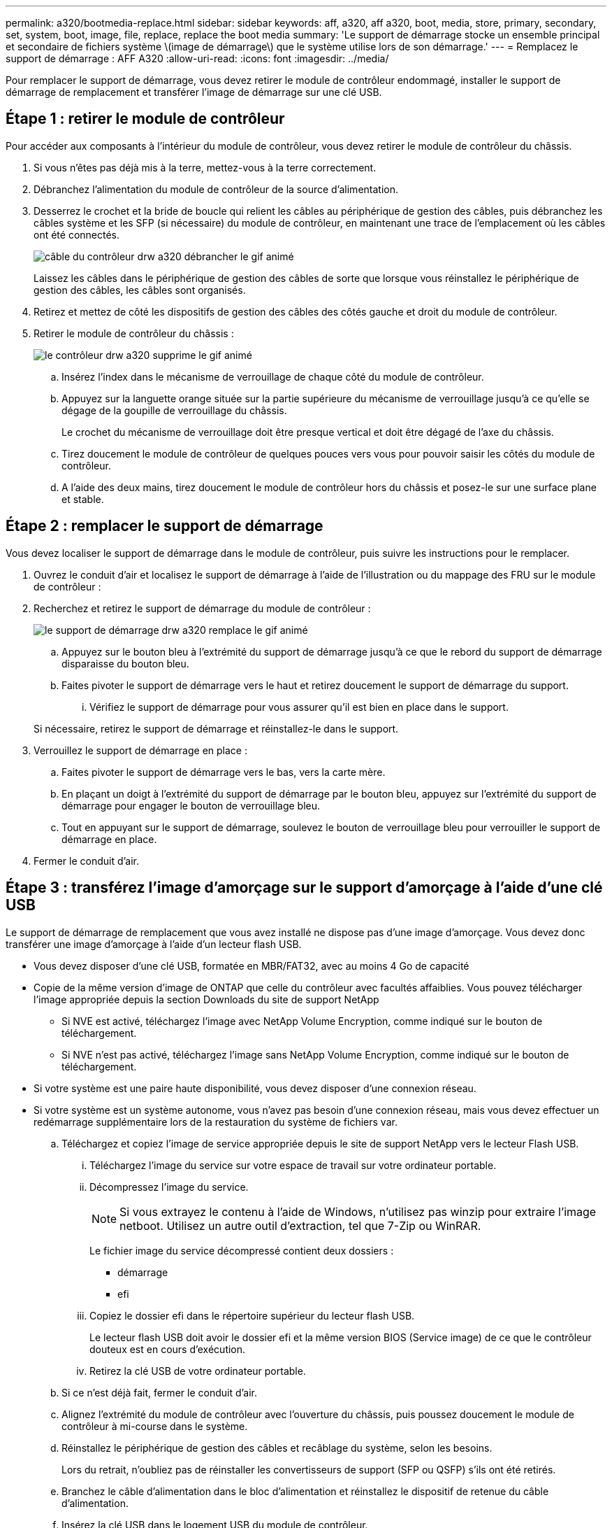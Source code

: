---
permalink: a320/bootmedia-replace.html 
sidebar: sidebar 
keywords: aff, a320, aff a320, boot, media, store, primary, secondary, set, system, boot, image, file, replace, replace the boot media 
summary: 'Le support de démarrage stocke un ensemble principal et secondaire de fichiers système \(image de démarrage\) que le système utilise lors de son démarrage.' 
---
= Remplacez le support de démarrage : AFF A320
:allow-uri-read: 
:icons: font
:imagesdir: ../media/


Pour remplacer le support de démarrage, vous devez retirer le module de contrôleur endommagé, installer le support de démarrage de remplacement et transférer l'image de démarrage sur une clé USB.



== Étape 1 : retirer le module de contrôleur

[role="lead"]
Pour accéder aux composants à l'intérieur du module de contrôleur, vous devez retirer le module de contrôleur du châssis.

. Si vous n'êtes pas déjà mis à la terre, mettez-vous à la terre correctement.
. Débranchez l'alimentation du module de contrôleur de la source d'alimentation.
. Desserrez le crochet et la bride de boucle qui relient les câbles au périphérique de gestion des câbles, puis débranchez les câbles système et les SFP (si nécessaire) du module de contrôleur, en maintenant une trace de l'emplacement où les câbles ont été connectés.
+
image::../media/drw_a320_controller_cable_unplug_animated_gif.png[câble du contrôleur drw a320 débrancher le gif animé]

+
Laissez les câbles dans le périphérique de gestion des câbles de sorte que lorsque vous réinstallez le périphérique de gestion des câbles, les câbles sont organisés.

. Retirez et mettez de côté les dispositifs de gestion des câbles des côtés gauche et droit du module de contrôleur.
. Retirer le module de contrôleur du châssis :
+
image::../media/drw_a320_controller_remove_animated_gif.png[le contrôleur drw a320 supprime le gif animé]

+
.. Insérez l'index dans le mécanisme de verrouillage de chaque côté du module de contrôleur.
.. Appuyez sur la languette orange située sur la partie supérieure du mécanisme de verrouillage jusqu'à ce qu'elle se dégage de la goupille de verrouillage du châssis.
+
Le crochet du mécanisme de verrouillage doit être presque vertical et doit être dégagé de l'axe du châssis.

.. Tirez doucement le module de contrôleur de quelques pouces vers vous pour pouvoir saisir les côtés du module de contrôleur.
.. A l'aide des deux mains, tirez doucement le module de contrôleur hors du châssis et posez-le sur une surface plane et stable.






== Étape 2 : remplacer le support de démarrage

Vous devez localiser le support de démarrage dans le module de contrôleur, puis suivre les instructions pour le remplacer.

. Ouvrez le conduit d'air et localisez le support de démarrage à l'aide de l'illustration ou du mappage des FRU sur le module de contrôleur :
. Recherchez et retirez le support de démarrage du module de contrôleur :
+
image::../media/drw_a320_boot_media_replace_animated_gif.png[le support de démarrage drw a320 remplace le gif animé]

+
.. Appuyez sur le bouton bleu à l'extrémité du support de démarrage jusqu'à ce que le rebord du support de démarrage disparaisse du bouton bleu.
.. Faites pivoter le support de démarrage vers le haut et retirez doucement le support de démarrage du support.
+
... Vérifiez le support de démarrage pour vous assurer qu'il est bien en place dans le support.




+
Si nécessaire, retirez le support de démarrage et réinstallez-le dans le support.

. Verrouillez le support de démarrage en place :
+
.. Faites pivoter le support de démarrage vers le bas, vers la carte mère.
.. En plaçant un doigt à l'extrémité du support de démarrage par le bouton bleu, appuyez sur l'extrémité du support de démarrage pour engager le bouton de verrouillage bleu.
.. Tout en appuyant sur le support de démarrage, soulevez le bouton de verrouillage bleu pour verrouiller le support de démarrage en place.


. Fermer le conduit d'air.




== Étape 3 : transférez l'image d'amorçage sur le support d'amorçage à l'aide d'une clé USB

Le support de démarrage de remplacement que vous avez installé ne dispose pas d'une image d'amorçage. Vous devez donc transférer une image d'amorçage à l'aide d'un lecteur flash USB.

* Vous devez disposer d'une clé USB, formatée en MBR/FAT32, avec au moins 4 Go de capacité
* Copie de la même version d'image de ONTAP que celle du contrôleur avec facultés affaiblies. Vous pouvez télécharger l'image appropriée depuis la section Downloads du site de support NetApp
+
** Si NVE est activé, téléchargez l'image avec NetApp Volume Encryption, comme indiqué sur le bouton de téléchargement.
** Si NVE n'est pas activé, téléchargez l'image sans NetApp Volume Encryption, comme indiqué sur le bouton de téléchargement.


* Si votre système est une paire haute disponibilité, vous devez disposer d'une connexion réseau.
* Si votre système est un système autonome, vous n'avez pas besoin d'une connexion réseau, mais vous devez effectuer un redémarrage supplémentaire lors de la restauration du système de fichiers var.
+
.. Téléchargez et copiez l'image de service appropriée depuis le site de support NetApp vers le lecteur Flash USB.
+
... Téléchargez l'image du service sur votre espace de travail sur votre ordinateur portable.
... Décompressez l'image du service.
+

NOTE: Si vous extrayez le contenu à l'aide de Windows, n'utilisez pas winzip pour extraire l'image netboot. Utilisez un autre outil d'extraction, tel que 7-Zip ou WinRAR.

+
Le fichier image du service décompressé contient deux dossiers :

+
**** démarrage
**** efi


... Copiez le dossier efi dans le répertoire supérieur du lecteur flash USB.
+
Le lecteur flash USB doit avoir le dossier efi et la même version BIOS (Service image) de ce que le contrôleur douteux est en cours d'exécution.

... Retirez la clé USB de votre ordinateur portable.


.. Si ce n'est déjà fait, fermer le conduit d'air.
.. Alignez l'extrémité du module de contrôleur avec l'ouverture du châssis, puis poussez doucement le module de contrôleur à mi-course dans le système.
.. Réinstallez le périphérique de gestion des câbles et recâblage du système, selon les besoins.
+
Lors du retrait, n'oubliez pas de réinstaller les convertisseurs de support (SFP ou QSFP) s'ils ont été retirés.

.. Branchez le câble d'alimentation dans le bloc d'alimentation et réinstallez le dispositif de retenue du câble d'alimentation.
.. Insérez la clé USB dans le logement USB du module de contrôleur.
+
Assurez-vous d'installer le lecteur flash USB dans le logement étiqueté pour périphériques USB et non dans le port de console USB.

.. Terminez la réinstallation du module de contrôleur :
+
... S'assurer que les bras de verrouillage sont verrouillés en position étendue.
... A l'aide des bras de verrouillage, poussez le module de contrôleur dans la baie du châssis jusqu'à ce qu'il s'arrête.
+

NOTE: Ne pas pousser le mécanisme de verrouillage en haut des bras de verrouillage vers le bas. Relever le mécanisme de verrouillage et empêcher le déplacement du module de contrôleur dans le châssis.

... Appuyez sur les languettes orange du haut du mécanisme de verrouillage et maintenez-les enfoncées.
... Poussez doucement le module contrôleur dans la baie du châssis jusqu'à ce qu'il affleure les bords du châssis.
+

NOTE: Les bras du mécanisme de verrouillage coulissent dans le châssis.

+
Le module de contrôleur commence à démarrer dès qu'il est complètement inséré dans le châssis.

... Libérer les loquets pour verrouiller le module de contrôleur en place.
... Si ce n'est déjà fait, réinstallez le périphérique de gestion des câbles.


.. Interrompez le processus de démarrage en appuyant sur Ctrl-C pour vous arrêter à l'invite DU CHARGEUR.
+
Si vous manquez ce message, appuyez sur Ctrl-C, sélectionnez l'option pour démarrer en mode maintenance, puis arrêtez le nœud pour démarrer le CHARGEUR.

.. À partir de l'invite DU CHARGEUR, démarrez l'image de récupération à partir du lecteur flash USB : `boot_recovery`
+
L'image est téléchargée à partir de la clé USB.

.. Lorsque vous y êtes invité, entrez le nom de l'image ou acceptez l'image par défaut affichée entre crochets sur votre écran.
.. Une fois l'image installée, démarrez le processus de restauration :
+
... Notez l'adresse IP du nœud douteux qui s'affiche à l'écran.
... Appuyez sur `y` lorsque vous êtes invité à restaurer la configuration de sauvegarde.
... Appuyez sur `y` lorsque vous êtes invité à remplacer /etc/ssh/ssh_host_dsa_key.


.. À partir du nœud partenaire au niveau de privilège avancé, démarrez la synchronisation de la configuration à l'aide de l'adresse IP enregistrée à l'étape précédente : `system node restore-backup -node local -target-address _impaired_node_IP_address_`
.. Si la restauration a réussi, appuyez sur `y` sur le nœud douteux, lorsque vous êtes invité à utiliser la copie restaurée ?
.. Appuyez sur `y` lorsque vous voyez confirmer la réussite de la procédure de sauvegarde, puis appuyez sur `y` lorsque vous êtes invité à redémarrer le nœud.
.. Vérifiez que les variables d'environnement sont définies comme prévu.
+
... Prenez le nœud vers l'invite DU CHARGEUR.
+
À partir de l'invite ONTAP, vous pouvez lancer la commande system node halt -skip-lif-migration-before-shutdown true -ignore-quorum-avertissements true -Inhibit-Takeover-Takeover true.

... Vérifiez les paramètres de la variable d'environnement à l'aide de l' `printenv` commande.
... Si une variable d'environnement n'est pas définie comme prévu, modifiez-la avec le `setenv __environment-variable-name__ __changed-value__` commande.
... Enregistrez vos modifications à l'aide du `savenv` commande.
... Redémarrez le nœud.


.. Le nœud ayant redémarré et affichant le `Waiting for giveback...` message, effectuer un retour à partir du nœud en bon état :
+
[cols="1,2"]
|===
| Si votre système est en... | Alors... 


 a| 
Une paire haute disponibilité
 a| 
Une fois que le nœud douteux affiche le `Waiting for giveback...` message, effectuer un retour à partir du nœud en bon état :

... Depuis le nœud sain : `storage failover giveback -ofnode partner_node_name`
+
Le nœud défaillant reprend son stockage, termine son démarrage, puis redémarre et le nœud en bon état.

+

NOTE: Si le retour est vetoté, vous pouvez envisager d'ignorer les vetoes.

+
http://["Guide de configuration de la solution haute disponibilité ONTAP 9"]

... Surveiller la progression de l'opération de rétablissement à l'aide du `storage failover show-giveback` commande.
... Une fois l'opération de rétablissement terminée, vérifiez que la paire HA est saine et que le basculement est possible à l'aide du `storage failover show` commande.
... Restaurez le rétablissement automatique si vous le avez désactivé à l'aide de la commande Storage Failover modify.


|===
.. Quittez le niveau de privilège avancé sur le nœud en bon état.



